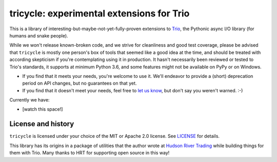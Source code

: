 tricycle: experimental extensions for Trio
==========================================

This is a library of interesting-but-maybe-not-yet-fully-proven extensions to
`Trio <https://github.com/python-trio/trio>`__, the Pythonic async I/O library
(for humans and snake people).

While we won't release known-broken code, and we strive for
cleanliness and good test coverage, please be advised that
``tricycle`` is mostly one person's box of tools that seemed like a
good idea at the time, and should be treated with according skepticism
if you're contemplating using it in production. It hasn't necessarily
been reviewed or tested to Trio's standards, it supports at minimum
Python 3.6, and some features might not be available on PyPy or on
Windows.

* If you find that it meets your needs, you're welcome to use it. We'll
  endeavor to provide a (short) deprecation period on API changes, but
  no guarantees on that yet.

* If you find that it doesn't meet your needs, feel free to `let us know
  <https://github.com/oremanj/tricycle/issues>`__, but don't say you
  weren't warned. :-)

Currently we have:

* [watch this space!]


License and history
~~~~~~~~~~~~~~~~~~~

``tricycle`` is licensed under your choice of the MIT or Apache 2.0 license.
See `LICENSE <https://github.com/oremanj/tricycle/blob/master/LICENSE>`__
for details.

This library has its origins in a package of utilities that the author
wrote at `Hudson River Trading <http://www.hudson-trading.com/>`__
while building things for them with Trio. Many thanks to HRT for
supporting open source in this way!

